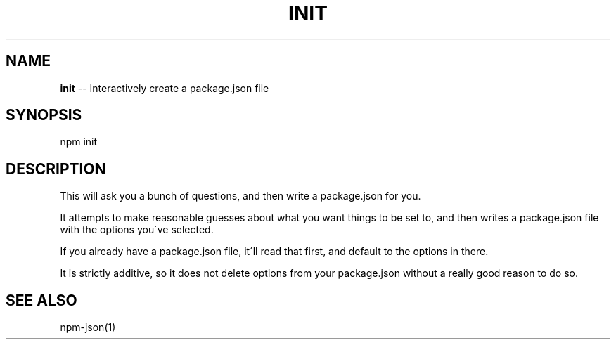 .\" Generated with Ronnjs/v0.1
.\" http://github.com/kapouer/ronnjs/
.
.TH "INIT" "1" "November 2010" "" ""
.
.SH "NAME"
\fBinit\fR \-\- Interactively create a package\.json file
.
.SH "SYNOPSIS"
.
.nf
npm init
.
.fi
.
.SH "DESCRIPTION"
This will ask you a bunch of questions, and then write a package\.json for you\.
.
.P
It attempts to make reasonable guesses about what you want things to be set to,
and then writes a package\.json file with the options you\'ve selected\.
.
.P
If you already have a package\.json file, it\'ll read that first, and default to
the options in there\.
.
.P
It is strictly additive, so it does not delete options from your package\.json
without a really good reason to do so\.
.
.SH "SEE ALSO"
npm\-json(1)
